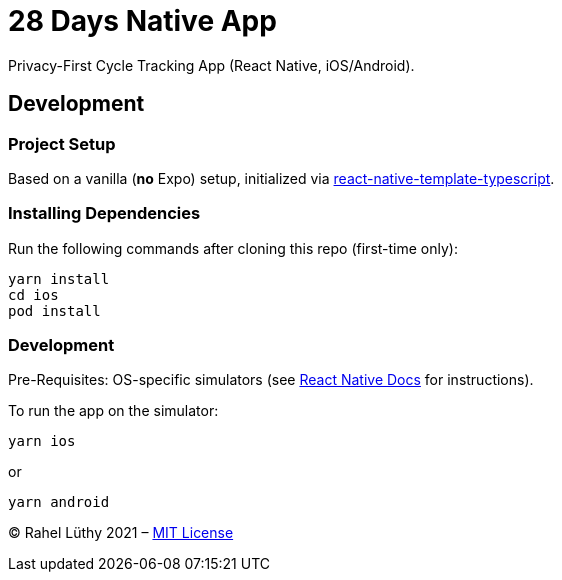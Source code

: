 = 28 Days Native App

Privacy-First Cycle Tracking App (React Native, iOS/Android).

== Development

=== Project Setup

Based on a vanilla (*no* Expo) setup, initialized via https://github.com/react-native-community/react-native-template-typescript[react-native-template-typescript].

=== Installing Dependencies

Run the following commands after cloning this repo (first-time only):

----
yarn install
cd ios
pod install
----

=== Development

Pre-Requisites: OS-specific simulators (see https://reactnative.dev/docs/environment-setup[React Native Docs] for instructions).

To run the app on the simulator:

----
yarn ios
----

or

----
yarn android
----

&copy; Rahel Lüthy 2021 – link:LICENSE[MIT License]
